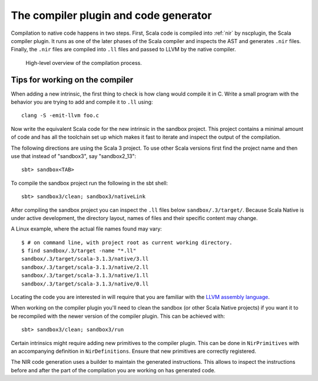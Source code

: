 .. _compiler:

The compiler plugin and code generator
======================================

Compilation to native code happens in two steps. First, Scala code is compiled
into :ref:`nir` by nscplugin, the Scala compiler plugin. It runs as one of the
later phases of the Scala compiler and inspects the AST and generates ``.nir``
files. Finally, the ``.nir`` files are compiled into ``.ll`` files and passed
to LLVM by the native compiler.

.. figure:: compilation.png

   High-level overview of the compilation process.

Tips for working on the compiler
--------------------------------

When adding a new intrinsic, the first thing to check is how clang would compile
it in C. Write a small program with the behavior you are trying to add and
compile it to ``.ll`` using::

    clang -S -emit-llvm foo.c

Now write the equivalent Scala code for the new intrinsic in the sandbox
project.
This project contains a minimal amount of code and has all the toolchain set up
which makes it fast to iterate and inspect the output of the compilation.

The following directions are using the Scala 3 project. To use other Scala
versions first find the project name and then use that instead of "sandbox3",
say "sandbox2_13"::

    sbt> sandbox<TAB>
    
To compile the sandbox project run the following in the sbt shell::

    sbt> sandbox3/clean; sandbox3/nativeLink

After compiling the sandbox project you can inspect the ``.ll`` files below
``sandbox/.3/target/``. Because Scala Native is under active development,
the directory layout, names of files and their specific content may change.

A Linux example, where the actual file names found may vary::

    $ # on command line, with project root as current working directory.
    $ find sandbox/.3/target -name "*.ll"
    sandbox/.3/target/scala-3.1.3/native/3.ll
    sandbox/.3/target/scala-3.1.3/native/2.ll
    sandbox/.3/target/scala-3.1.3/native/1.ll
    sandbox/.3/target/scala-3.1.3/native/0.ll

Locating the code you are interested in will require that
you are familiar with the `LLVM assembly language <http://llvm.org/docs/LangRef.html>`_.

When working on the compiler plugin you'll need to clean the sandbox (or other
Scala Native projects) if you want it to be recompiled with the newer version
of the compiler plugin. This can be achieved with::

    sbt> sandbox3/clean; sandbox3/run

Certain intrinsics might require adding new primitives to the compiler plugin.
This can be done in ``NirPrimitives`` with an accompanying definition in
``NirDefinitions``. Ensure that new primitives are correctly registered.

The NIR code generation uses a builder to maintain the generated instructions.
This allows to inspect the instructions before and after the part of the compilation
you are working on has generated code.

